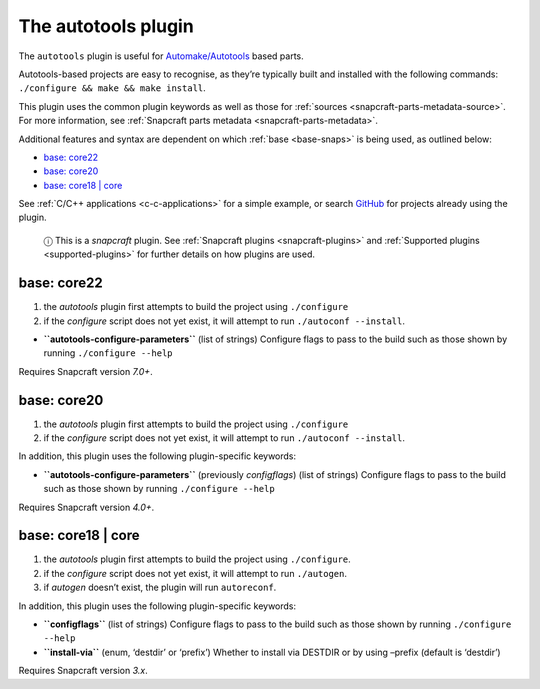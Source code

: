 .. 8616.md

.. _the-autotools-plugin:

The autotools plugin
====================

The ``autotools`` plugin is useful for `Automake/Autotools <https://www.gnu.org/software/automake/>`__ based parts.

Autotools-based projects are easy to recognise, as they’re typically built and installed with the following commands: ``./configure && make && make install``.

This plugin uses the common plugin keywords as well as those for :ref:`sources <snapcraft-parts-metadata-source>`. For more information, see :ref:`Snapcraft parts metadata <snapcraft-parts-metadata>`.

Additional features and syntax are dependent on which :ref:`base <base-snaps>` is being used, as outlined below:

-  `base: core22 <the-autotools-plugin-core22_>`__
-  `base: core20 <the-autotools-plugin-core20_>`__
-  `base: core18 \| core <the-autotools-plugin-core18_>`__

See :ref:`C/C++ applications <c-c-applications>` for a simple example, or search `GitHub <https://github.com/search?q=path%3Asnapcraft.yaml+%22plugin%3A+autotools%22&type=Code>`__ for projects already using the plugin.

   ⓘ This is a *snapcraft* plugin. See :ref:`Snapcraft plugins <snapcraft-plugins>` and :ref:`Supported plugins <supported-plugins>` for further details on how plugins are used.


.. _the-autotools-plugin-core22:

base: core22
~~~~~~~~~~~~

1. the *autotools* plugin first attempts to build the project using ``./configure``
2. if the *configure* script does not yet exist, it will attempt to run ``./autoconf --install``.

-  **``autotools-configure-parameters``** (list of strings) Configure flags to pass to the build such as those shown by running ``./configure --help``

Requires Snapcraft version *7.0+*.


.. _the-autotools-plugin-core20:

base: core20
~~~~~~~~~~~~

1. the *autotools* plugin first attempts to build the project using ``./configure``
2. if the *configure* script does not yet exist, it will attempt to run ``./autoconf --install``.

In addition, this plugin uses the following plugin-specific keywords:

-  **``autotools-configure-parameters``** (previously *configflags*) (list of strings) Configure flags to pass to the build such as those shown by running ``./configure --help``

Requires Snapcraft version *4.0+*.


.. _the-autotools-plugin-core18:

base: core18 \| core
~~~~~~~~~~~~~~~~~~~~

1. the *autotools* plugin first attempts to build the project using ``./configure``.
2. if the *configure* script does not yet exist, it will attempt to run ``./autogen``.
3. if *autogen* doesn’t exist, the plugin will run ``autoreconf``.

In addition, this plugin uses the following plugin-specific keywords:

-  **``configflags``** (list of strings) Configure flags to pass to the build such as those shown by running ``./configure --help``
-  **``install-via``** (enum, ‘destdir’ or ‘prefix’) Whether to install via DESTDIR or by using –prefix (default is ‘destdir’)

Requires Snapcraft version *3.x*.
